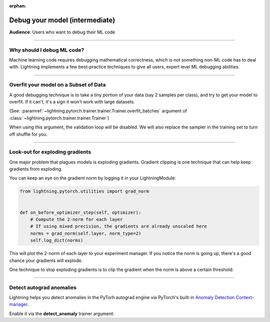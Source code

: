 :orphan:

.. _debugging_intermediate:


###############################
Debug your model (intermediate)
###############################
**Audience**: Users who want to debug their ML code

----

***************************
Why should I debug ML code?
***************************
Machine learning code requires debugging mathematical correctness, which is not something non-ML code has to deal with. Lightning implements a few best-practice techniques to give all users, expert level ML debugging abilities.

----

**************************************
Overfit your model on a Subset of Data
**************************************
A good debugging technique is to take a tiny portion of your data (say 2 samples per class),
and try to get your model to overfit. If it can't, it's a sign it won't work with large datasets.

(See: :paramref:`~lightning.pytorch.trainer.trainer.Trainer.overfit_batches`
argument of :class:`~lightning.pytorch.trainer.trainer.Trainer`)

.. testcode::

    # use only 1% of training data (and turn off validation)
    trainer = Trainer(overfit_batches=0.01)

    # similar, but with a fixed 10 batches
    trainer = Trainer(overfit_batches=10)

When using this argument, the validation loop will be disabled. We will also replace the sampler
in the training set to turn off shuffle for you.

----

********************************
Look-out for exploding gradients
********************************
One major problem that plagues models is exploding gradients.
Gradient clipping is one technique that can help keep gradients from exploding.

You can keep an eye on the gradient norm by logging it in your LightningModule:

.. code-block:: python

    from lightning.pytorch.utilities import grad_norm


    def on_before_optimizer_step(self, optimizer):
        # Compute the 2-norm for each layer
        # If using mixed precision, the gradients are already unscaled here
        norms = grad_norm(self.layer, norm_type=2)
        self.log_dict(norms)


This will plot the 2-norm of each layer to your experiment manager.
If you notice the norm is going up, there's a good chance your gradients will explode.

One technique to stop exploding gradients is to clip the gradient when the norm is above a certain threshold:

.. testcode::

    # DEFAULT (ie: don't clip)
    trainer = Trainer(gradient_clip_val=0)

    # clip gradients' global norm to <=0.5 using gradient_clip_algorithm='norm' by default
    trainer = Trainer(gradient_clip_val=0.5)

    # clip gradients' maximum magnitude to <=0.5
    trainer = Trainer(gradient_clip_val=0.5, gradient_clip_algorithm="value")

----

*************************
Detect autograd anomalies
*************************
Lightning helps you detect anomalies in the PyTorh autograd engine via PyTorch's built-in
`Anomaly Detection Context-manager <https://pytorch.org/docs/stable/autograd.html#anomaly-detection>`_.

Enable it via the **detect_anomaly** trainer argument:

.. testcode::

    trainer = Trainer(detect_anomaly=True)

